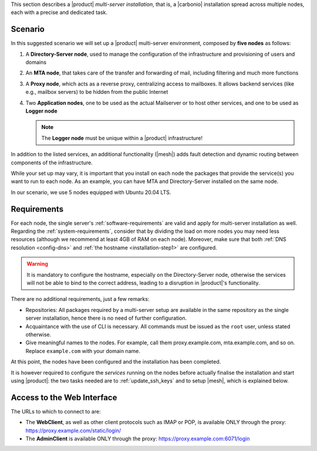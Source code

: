 .. SPDX-FileCopyrightText: 2022 Zextras <https://www.zextras.com/>
..
.. SPDX-License-Identifier: CC-BY-NC-SA-4.0

This section describes a |product| `multi-server installation`, that
is, a |carbonio| installation spread across multiple nodes, each with
a precise and dedicated task.

Scenario
--------

In this suggested scenario we will set up a |product| multi-server
environment, composed by **five nodes** as follows:

#. A **Directory-Server node**, used to manage the configuration of
   the infrastructure and provisioning of users and domains
#. An **MTA node**, that takes care of the transfer and forwarding of
   mail, including filtering and much more functions
#. A **Proxy node**, which acts as a reverse proxy, centralizing
   access to mailboxes.  It allows backend services (like e.g.,
   mailbox servers) to be hidden from the public Internet
#. Two **Application nodes**, one to be used as the actual Mailserver
   or to host other services, and one to be used as **Logger node**

   .. note:: The **Logger node** must be unique within a |product|
      infrastructure!

In addition to the listed services, an additional functionality
(|mesh|) adds fault detection and dynamic routing between components
of the infrastructure.

While your set up may vary, it is important that you install on each
node the packages that provide the service(s) you want to run to each
node. As an example, you can have MTA and Directory-Server installed
on the same node.

In our scenario, we use 5 nodes equipped with Ubuntu 20.04 LTS.

Requirements
------------

For each node, the single server's :ref:`software-requirements` are
valid and apply for multi-server installation as well. Regarding the
:ref:`system-requirements`, consider that by dividing the load on more
nodes you may need less resources (although we recommend at least 4GB
of RAM on each node). Moreover, make sure that both :ref:`DNS
resolution <config-dns>` and :ref:`the hostname <installation-step1>`
are configured.

.. warning:: It is mandatory to configure the hostname, especially on
   the Directory-Server node, otherwise the services will not be able to bind to
   the correct address, leading to a disruption in |product|\'s
   functionality.

There are no additional requirements, just a few remarks:

* Repositories: All packages required by a multi-server setup are
  available in the same repository as the single server installation,
  hence there is no need of further configuration.

* Acquaintance with the use of CLI is necessary. All commands must be
  issued as the ``root`` user, unless stated otherwise.

* Give meaningful names to the nodes. For example, call them
  proxy.example.com, mta.example.com, and so on. Replace
  ``example.com`` with your domain name.

.. card::
   :class-header: sd-font-weight-bold sd-fs-5

   :octicon:`gear` Install packages
   ^^^^

   On each node, different packages should be installed.

   .. note:: The **service-discover-server** package must be installed on
      one node only, while on the other nodes only the agent is needed.

   * Directory-server node

      .. tab-set::

         .. tab-item:: Ubuntu
            :sync: ubuntu

            .. code:: console

               # apt install service-discover-server carbonio-directory-server

         .. tab-item:: RHEL
            :sync: rhel

            .. code:: console

               # dnf install service-discover-server carbonio-directory-server

   * MTA node


      .. tab-set::

         .. tab-item:: Ubuntu
            :sync: ubuntu

            .. code:: console

               # apt install service-discover-agent carbonio-mta

         .. tab-item:: RHEL
            :sync: rhel

            .. code:: console

               # dnf install service-discover-agent carbonio-mta

   * Proxy node

      .. tab-set::

         .. tab-item:: Ubuntu
            :sync: ubuntu

            .. code:: console

               # apt install service-discover-agent carbonio-proxy carbonio-webui

         .. tab-item:: RHEL
            :sync: rhel

            .. code:: console

               # dnf install service-discover-agent carbonio-proxy carbonio-webui

   * Store node


      .. tab-set::

         .. tab-item:: Ubuntu
            :sync: ubuntu

            .. code:: console

               # apt install service-discover-agent carbonio-appserver

         .. tab-item:: RHEL
            :sync: rhel

            .. code:: console

               # dnf install service-discover-agent carbonio-appserver

   * Logger node

      .. tab-set::

         .. tab-item:: Ubuntu
            :sync: ubuntu

            .. code:: console

               # apt install service-discover-agent carbonio-appserver carbonio-logger

         .. tab-item:: RHEL
            :sync: rhel

            .. code:: console

               # dnf install service-discover-agent carbonio-appserver carbonio-logger

.. card::
   :class-header: sd-font-weight-bold sd-fs-5

   :octicon:`gear` Configure Nodes
   ^^^^

   After the installation has successfully completed, it is necessary to
   bootstrap the **Directory-Server node** as the first task, because you need to
   **LDAP bind password** to configure the other nodes as
   well. Nonetheless, to save some time, you can start the bootstrap on
   the other nodes as well.

   Log in to the Directory-Server node and execute the command

   .. code:: console

      # carbonio-bootstrap

   This command will execute a number of tasks and will set up the
   node. At the end, you will be prompted with a menu and, if you already
   configured the DNS, you only need to click :bdg-secondary:`y` for
   confirmation.

   Then you need to retrieve the *LDAP bind passwords* with command

   .. code:: console

      # zmlocalconfig -s zimbra_ldap_password

   Copy it because it is needed on the other nodes.

   On **all other nodes**, execute the :command:`carbonio-bootstrap` command
   and, on the menu click :bdg-secondary:`1` to enter the *Common
   Configuration*. Here, you need the **Directory-Server node hostname** and the
   **LDAP bind password**. Click :bdg-secondary:`2`, and enter the *Directory-Server
   node hostname*, then :bdg-secondary:`4` and enter the *LDAP bind
   Password*.

   Once done, each node also requires a specific configuration based on role.
   By default, all the bind password are configured with the same credential.

   * MTA node: enter the password for ``amavis`` and ``postfix`` user

   * Proxy node: enter the password for ``nginx`` user

   * Store node: configure the MTA address

   * Logger node: configure the MTA address

   The **Logger node** requires a specific configuration and setup
   that is described in section :ref:`logger_node_config`.

At this point, the nodes have been configured and the installation has
been completed.

It is however required to configure the *services* running on the
nodes before actually finalise the installation and start using
|product|: the two tasks needed are to :ref:`update_ssh_keys` and to
setup |mesh|, which is explained below.

.. _mesh_multi_install:

.. card::
   :class-header: sd-font-weight-bold sd-fs-5

   :octicon:`gear` Configure |mesh|
   ^^^^^

   In order to configure |mesh|, execute the following command on the
   *Directory-Server* node.

   .. code:: console

      # service-discover setup $(hostname -i) --password=My_Mesh_Password£0!

   .. hint:: Use a **robust** password of your choice.

   The outcome of the previous command is a GPG key that you need to
   copy to **all other nodes**.

   Assuming that you have nodes ``proxy``, ``mta``, ``store``, and
   ``logger`` (see the Multi-Server :ref:`example installation
   scenario <multiserver-installation>`, use the following commands,
   provided you use the correct hostname or IP address of the nodes.

   .. code:: console

      # scp /etc/zextras/service-discover/cluster-credentials.tar.gpg proxy:/etc/zextras/service-discover/cluster-credentials.tar.gpg

      # scp /etc/zextras/service-discover/cluster-credentials.tar.gpg mta:/etc/zextras/service-discover/cluster-credentials.tar.gpg

      # scp /etc/zextras/service-discover/cluster-credentials.tar.gpg store:/etc/zextras/service-discover/cluster-credentials.tar.gpg

      # scp /etc/zextras/service-discover/cluster-credentials.tar.gpg logger:/etc/zextras/service-discover/cluster-credentials.tar.gpg

   Finally, log in to each nodes and run the command, making sure to
   use the same password used in the first step.

   .. code:: console

      # service-discover setup $(hostname -i) --password=My_Mesh_Password£0!

.. card::
   :class-header: sd-font-weight-bold sd-fs-5

   :octicon:`thumbsup` Complete Installation
   ^^^^

   To complete the installation, execute the following command *On
   each server*, which will make sure that all services can operate
   flawlessly.

   .. code:: console

      # pending-setups

   The command will open a short menu which lists all tasks and scripts that
   need to be executed. Select each one or click :bdg-secondary:`a` to
   run all the scripts at once.

   After all nodes have been configured, execute the following command
   **on each node** to enable |carbonio| at startup.

   .. code:: console

      # systemctl enable carbonio

   Installation is now complete, you can access |product|\ 's graphic
   interface as explained in section :ref:`multiserver-web-access`.

.. _multiserver-web-access:

Access to the Web Interface
---------------------------

The URLs to which to connect to are:

* The **WebClient**, as well as other client protocols such as IMAP or
  POP, is available ONLY through the proxy:
  https://proxy.example.com/static/login/

* The **AdminClient** is available ONLY through the proxy:
  https://proxy.example.com:6071/login

